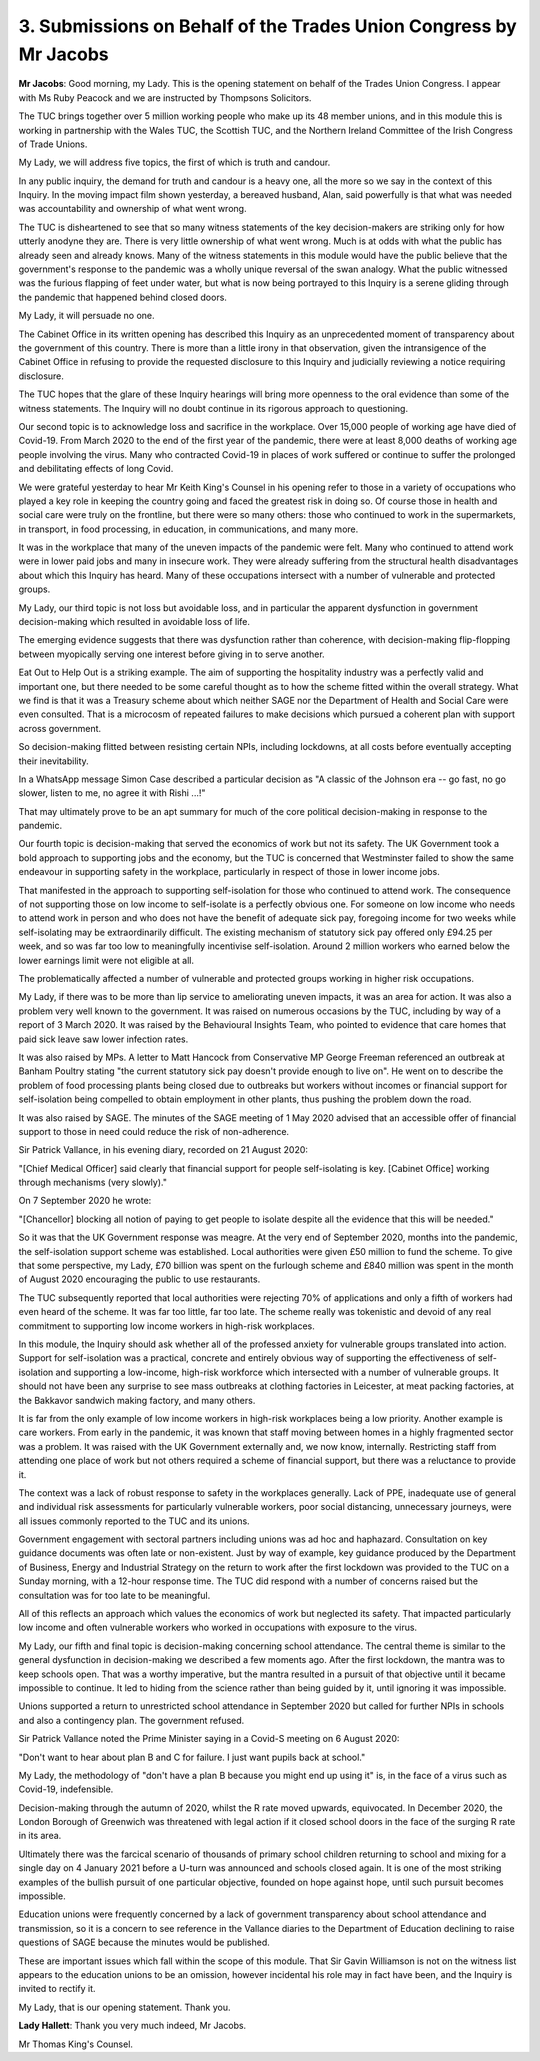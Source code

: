 3. Submissions on Behalf of the Trades Union Congress by Mr Jacobs
===================================================================

**Mr Jacobs**: Good morning, my Lady. This is the opening statement on behalf of the Trades Union Congress. I appear with Ms Ruby Peacock and we are instructed by Thompsons Solicitors.

The TUC brings together over 5 million working people who make up its 48 member unions, and in this module this is working in partnership with the Wales TUC, the Scottish TUC, and the Northern Ireland Committee of the Irish Congress of Trade Unions.

My Lady, we will address five topics, the first of which is truth and candour.

In any public inquiry, the demand for truth and candour is a heavy one, all the more so we say in the context of this Inquiry. In the moving impact film shown yesterday, a bereaved husband, Alan, said powerfully is that what was needed was accountability and ownership of what went wrong.

The TUC is disheartened to see that so many witness statements of the key decision-makers are striking only for how utterly anodyne they are. There is very little ownership of what went wrong. Much is at odds with what the public has already seen and already knows. Many of the witness statements in this module would have the public believe that the government's response to the pandemic was a wholly unique reversal of the swan analogy. What the public witnessed was the furious flapping of feet under water, but what is now being portrayed to this Inquiry is a serene gliding through the pandemic that happened behind closed doors.

My Lady, it will persuade no one.

The Cabinet Office in its written opening has described this Inquiry as an unprecedented moment of transparency about the government of this country. There is more than a little irony in that observation, given the intransigence of the Cabinet Office in refusing to provide the requested disclosure to this Inquiry and judicially reviewing a notice requiring disclosure.

The TUC hopes that the glare of these Inquiry hearings will bring more openness to the oral evidence than some of the witness statements. The Inquiry will no doubt continue in its rigorous approach to questioning.

Our second topic is to acknowledge loss and sacrifice in the workplace. Over 15,000 people of working age have died of Covid-19. From March 2020 to the end of the first year of the pandemic, there were at least 8,000 deaths of working age people involving the virus. Many who contracted Covid-19 in places of work suffered or continue to suffer the prolonged and debilitating effects of long Covid.

We were grateful yesterday to hear Mr Keith King's Counsel in his opening refer to those in a variety of occupations who played a key role in keeping the country going and faced the greatest risk in doing so. Of course those in health and social care were truly on the frontline, but there were so many others: those who continued to work in the supermarkets, in transport, in food processing, in education, in communications, and many more.

It was in the workplace that many of the uneven impacts of the pandemic were felt. Many who continued to attend work were in lower paid jobs and many in insecure work. They were already suffering from the structural health disadvantages about which this Inquiry has heard. Many of these occupations intersect with a number of vulnerable and protected groups.

My Lady, our third topic is not loss but avoidable loss, and in particular the apparent dysfunction in government decision-making which resulted in avoidable loss of life.

The emerging evidence suggests that there was dysfunction rather than coherence, with decision-making flip-flopping between myopically serving one interest before giving in to serve another.

Eat Out to Help Out is a striking example. The aim of supporting the hospitality industry was a perfectly valid and important one, but there needed to be some careful thought as to how the scheme fitted within the overall strategy. What we find is that it was a Treasury scheme about which neither SAGE nor the Department of Health and Social Care were even consulted. That is a microcosm of repeated failures to make decisions which pursued a coherent plan with support across government.

So decision-making flitted between resisting certain NPIs, including lockdowns, at all costs before eventually accepting their inevitability.

In a WhatsApp message Simon Case described a particular decision as "A classic of the Johnson era -- go fast, no go slower, listen to me, no agree it with Rishi ...!"

That may ultimately prove to be an apt summary for much of the core political decision-making in response to the pandemic.

Our fourth topic is decision-making that served the economics of work but not its safety. The UK Government took a bold approach to supporting jobs and the economy, but the TUC is concerned that Westminster failed to show the same endeavour in supporting safety in the workplace, particularly in respect of those in lower income jobs.

That manifested in the approach to supporting self-isolation for those who continued to attend work. The consequence of not supporting those on low income to self-isolate is a perfectly obvious one. For someone on low income who needs to attend work in person and who does not have the benefit of adequate sick pay, foregoing income for two weeks while self-isolating may be extraordinarily difficult. The existing mechanism of statutory sick pay offered only £94.25 per week, and so was far too low to meaningfully incentivise self-isolation. Around 2 million workers who earned below the lower earnings limit were not eligible at all.

The problematically affected a number of vulnerable and protected groups working in higher risk occupations.

My Lady, if there was to be more than lip service to ameliorating uneven impacts, it was an area for action. It was also a problem very well known to the government. It was raised on numerous occasions by the TUC, including by way of a report of 3 March 2020. It was raised by the Behavioural Insights Team, who pointed to evidence that care homes that paid sick leave saw lower infection rates.

It was also raised by MPs. A letter to Matt Hancock from Conservative MP George Freeman referenced an outbreak at Banham Poultry stating "the current statutory sick pay doesn't provide enough to live on". He went on to describe the problem of food processing plants being closed due to outbreaks but workers without incomes or financial support for self-isolation being compelled to obtain employment in other plants, thus pushing the problem down the road.

It was also raised by SAGE. The minutes of the SAGE meeting of 1 May 2020 advised that an accessible offer of financial support to those in need could reduce the risk of non-adherence.

Sir Patrick Vallance, in his evening diary, recorded on 21 August 2020:

"[Chief Medical Officer] said clearly that financial support for people self-isolating is key. [Cabinet Office] working through mechanisms (very slowly)."

On 7 September 2020 he wrote:

"[Chancellor] blocking all notion of paying to get people to isolate despite all the evidence that this will be needed."

So it was that the UK Government response was meagre. At the very end of September 2020, months into the pandemic, the self-isolation support scheme was established. Local authorities were given £50 million to fund the scheme. To give that some perspective, my Lady, £70 billion was spent on the furlough scheme and £840 million was spent in the month of August 2020 encouraging the public to use restaurants.

The TUC subsequently reported that local authorities were rejecting 70% of applications and only a fifth of workers had even heard of the scheme. It was far too little, far too late. The scheme really was tokenistic and devoid of any real commitment to supporting low income workers in high-risk workplaces.

In this module, the Inquiry should ask whether all of the professed anxiety for vulnerable groups translated into action. Support for self-isolation was a practical, concrete and entirely obvious way of supporting the effectiveness of self-isolation and supporting a low-income, high-risk workforce which intersected with a number of vulnerable groups. It should not have been any surprise to see mass outbreaks at clothing factories in Leicester, at meat packing factories, at the Bakkavor sandwich making factory, and many others.

It is far from the only example of low income workers in high-risk workplaces being a low priority. Another example is care workers. From early in the pandemic, it was known that staff moving between homes in a highly fragmented sector was a problem. It was raised with the UK Government externally and, we now know, internally. Restricting staff from attending one place of work but not others required a scheme of financial support, but there was a reluctance to provide it.

The context was a lack of robust response to safety in the workplaces generally. Lack of PPE, inadequate use of general and individual risk assessments for particularly vulnerable workers, poor social distancing, unnecessary journeys, were all issues commonly reported to the TUC and its unions.

Government engagement with sectoral partners including unions was ad hoc and haphazard. Consultation on key guidance documents was often late or non-existent. Just by way of example, key guidance produced by the Department of Business, Energy and Industrial Strategy on the return to work after the first lockdown was provided to the TUC on a Sunday morning, with a 12-hour response time. The TUC did respond with a number of concerns raised but the consultation was for too late to be meaningful.

All of this reflects an approach which values the economics of work but neglected its safety. That impacted particularly low income and often vulnerable workers who worked in occupations with exposure to the virus.

My Lady, our fifth and final topic is decision-making concerning school attendance. The central theme is similar to the general dysfunction in decision-making we described a few moments ago. After the first lockdown, the mantra was to keep schools open. That was a worthy imperative, but the mantra resulted in a pursuit of that objective until it became impossible to continue. It led to hiding from the science rather than being guided by it, until ignoring it was impossible.

Unions supported a return to unrestricted school attendance in September 2020 but called for further NPIs in schools and also a contingency plan. The government refused.

Sir Patrick Vallance noted the Prime Minister saying in a Covid-S meeting on 6 August 2020:

"Don't want to hear about plan B and C for failure. I just want pupils back at school."

My Lady, the methodology of "don't have a plan B because you might end up using it" is, in the face of a virus such as Covid-19, indefensible.

Decision-making through the autumn of 2020, whilst the R rate moved upwards, equivocated. In December 2020, the London Borough of Greenwich was threatened with legal action if it closed school doors in the face of the surging R rate in its area.

Ultimately there was the farcical scenario of thousands of primary school children returning to school and mixing for a single day on 4 January 2021 before a U-turn was announced and schools closed again. It is one of the most striking examples of the bullish pursuit of one particular objective, founded on hope against hope, until such pursuit becomes impossible.

Education unions were frequently concerned by a lack of government transparency about school attendance and transmission, so it is a concern to see reference in the Vallance diaries to the Department of Education declining to raise questions of SAGE because the minutes would be published.

These are important issues which fall within the scope of this module. That Sir Gavin Williamson is not on the witness list appears to the education unions to be an omission, however incidental his role may in fact have been, and the Inquiry is invited to rectify it.

My Lady, that is our opening statement. Thank you.

**Lady Hallett**: Thank you very much indeed, Mr Jacobs.

Mr Thomas King's Counsel.

